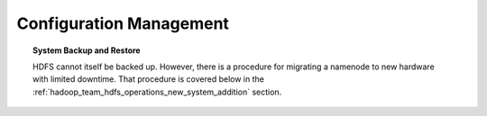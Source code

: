 ************************
Configuration Management
************************


.. topic:: System Backup and Restore
	
		HDFS cannot itself be backed up. However, there is a procedure for migrating a namenode to new hardware with limited downtime. That procedure is covered below in the :ref:`hadoop_team_hdfs_operations_new_system_addition` section.
